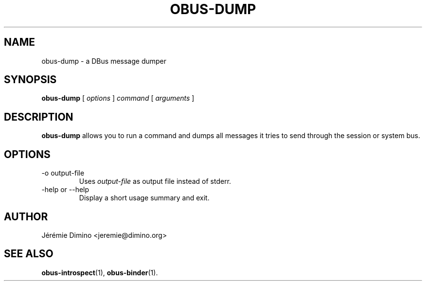 \" obus-dump.1
\" -----------
\" Copyright : (c) 2009, Jeremie Dimino <jeremie@dimino.org>
\" Licence   : BSD3
\"
\" This file is a part of obus, an ocaml implemtation of dbus.

.TH OBUS-DUMP 1 "October 2009"

.SH NAME
obus-dump \- a DBus message dumper

.SH SYNOPSIS
.B obus-dump
[
.I options
]
.I command
[
.I arguments
]

.SH DESCRIPTION

.B obus-dump
allows you to run a command and dumps all messages it tries to send
through the session or system bus.

.SH OPTIONS

.IP "-o output-file"
Uses
.I output-file
as output file instead of stderr.

.IP "-help or --help"
Display a short usage summary and exit.

.SH AUTHOR
Jérémie Dimino <jeremie@dimino.org>

.SH "SEE ALSO"
.BR obus-introspect (1),
.BR obus-binder (1).
